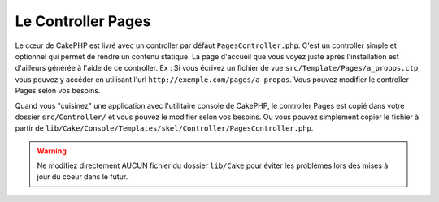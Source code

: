 Le Controller Pages
###################

Le cœur de CakePHP est livré avec un controller par défaut
``PagesController.php``. C'est un controller simple et optionnel qui permet de
rendre un contenu statique. La page d'accueil que vous voyez juste après
l'installation est d'ailleurs générée à l'aide de ce controller. Ex : Si vous
écrivez un fichier de vue ``src/Template/Pages/a_propos.ctp``, vous pouvez y
accéder en utilisant l'url ``http://exemple.com/pages/a_propos``. Vous pouvez
modifier le controller Pages selon vos besoins.

Quand vous "cuisinez" une application avec l'utilitaire console de CakePHP,
le controller Pages est copié dans votre dossier ``src/Controller/`` et vous
pouvez le modifier selon vos besoins. Ou vous pouvez simplement copier le
fichier à partir de
``lib/Cake/Console/Templates/skel/Controller/PagesController.php``.

.. warning::

    Ne modifiez directement AUCUN fichier du dossier ``lib/Cake`` pour éviter
    les problèmes lors des mises à jour du coeur dans le futur.


.. meta::
    :title lang=fr: Le Controller Pages
    :keywords lang=fr: controller pages,controller par défaut,lib,cakephp,ships,php,fichier dossier
